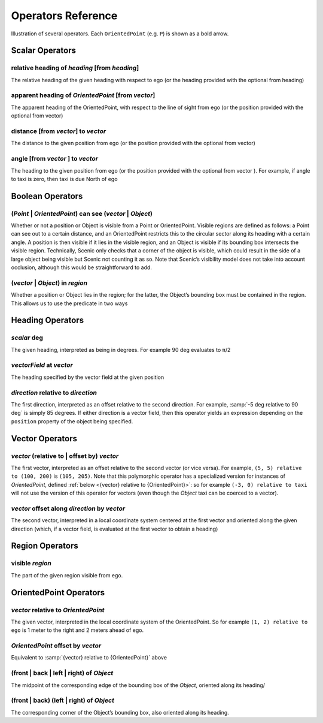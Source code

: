 ..  _operators:

*******************
Operators Reference
*******************

.. figure:: ../images/Operator_Figure.png
  :width: 70%
  :figclass: align-center
  :alt: Diagram illustrating several operators.

  Illustration of several operators.
  Each ``OrientedPoint`` (e.g. ``P``) is shown as a bold arrow.


Scalar Operators
=================

.. _relative heading of {heading} [from {heading}]:

relative heading of *heading* [from *heading*]
----------------------------------------------
The relative heading of the given heading with respect to ego (or the heading provided with the optional from heading)

.. _apparent heading of {OrientedPoint} [from {vector}]:

apparent heading of *OrientedPoint* [from *vector*]
---------------------------------------------------
The apparent heading of the OrientedPoint, with respect to the line of sight from ego (or the position provided with the optional from vector)

.. _distance [from {vector}] to {vector}:

distance [from *vector*] to *vector*
-------------------------------------
The distance to the given position from ego (or the position provided with the optional from vector)

.. _angle [from {vector}] to {vector}:

angle [from *vector* ] to *vector*
----------------------------------
The heading to the given position from ego (or the position provided with the optional from vector ). For example, if angle to taxi is zero, then taxi is due North of ego


Boolean Operators
==================

.. _({Point} | {OrientedPoint}) can see ({vector} | {Object}):

(*Point* | *OrientedPoint*) can see (*vector* | *Object*)
---------------------------------------------------------
Whether or not a position or Object is visible from a Point or OrientedPoint. Visible regions are defined as follows: a Point can see out to a certain distance, and an OrientedPoint restricts this to the circular sector along its heading with a certain angle. A position is then visible if it lies in the visible region, and an Object is visible if its bounding box intersects the visible region. Technically, Scenic only checks that a corner of the object is visible, which could result in the side of a large object being visible but Scenic not counting it as so. Note that Scenic’s visibility model does not take into account occlusion, although this would be straightforward to add.

.. _({vector} | {Object}) in {region}:

(*vector* | *Object*) in *region*
----------------------------------
Whether a position or Object lies in the region; for the latter, the Object’s bounding box must be contained in the region. This allows us to use the predicate in two ways


Heading Operators
=================

.. _{scalar} deg:

*scalar* deg
------------
The given heading, interpreted as being in degrees. For example 90 deg evaluates to π/2

.. _{vectorField} at {vector}:

*vectorField* at *vector*
-------------------------
The heading specified by the vector field at the given position

.. _{direction} relative to {direction}:

*direction* relative to *direction*
------------------------------------
The first direction, interpreted as an offset relative to the second direction. For example, :samp:`-5 deg relative to 90 deg` is simply 85 degrees. If either direction is a vector field, then this operator yields an expression depending on the ``position`` property of the object being specified.


Vector Operators
================

.. _{vector} (relative to | offset by) {vector}:

*vector* (relative to | offset by) *vector*
--------------------------------------------
The first vector, interpreted as an offset relative to the second vector (or vice versa).
For example, ``(5, 5) relative to (100, 200)`` is ``(105, 205)``.
Note that this polymorphic operator has a specialized version for instances of `OrientedPoint`, defined :ref:`below <{vector} relative to {OrientedPoint}>`: so for example ``(-3, 0) relative to taxi`` will not use the version of this operator for vectors (even though the `Object` taxi can be coerced to a vector).

.. _{vector} offset along {direction} by {vector}:

*vector* offset along *direction* by *vector*
----------------------------------------------
The second vector, interpreted in a local coordinate system centered at the first vector and oriented along the given direction (which, if a vector field, is evaluated at the first vector to obtain a heading)

Region Operators
================

.. _visible {region}:

visible *region*
----------------
The part of the given region visible from ego.

OrientedPoint Operators
=======================

.. _{vector} relative to {OrientedPoint}:

*vector* relative to *OrientedPoint*
-------------------------------------
The given vector, interpreted in the local coordinate system of the OrientedPoint. So for example ``(1, 2) relative to ego`` is 1 meter to the right and 2 meters ahead of ego.

.. _{OrientedPoint} offset by {vector}:

*OrientedPoint* offset by *vector*
----------------------------------
Equivalent to :samp:`{vector} relative to {OrientedPoint}` above

.. _(front | back | left | right) of {Object}:

(front | back | left | right) of *Object*
-----------------------------------------
The midpoint of the corresponding edge of the bounding box of the `Object`, oriented along its heading/

.. _(front | back) (left | right) of {Object}:


(front | back) (left | right) of *Object*
-----------------------------------------
The corresponding corner of the Object’s bounding box, also oriented along its heading.
